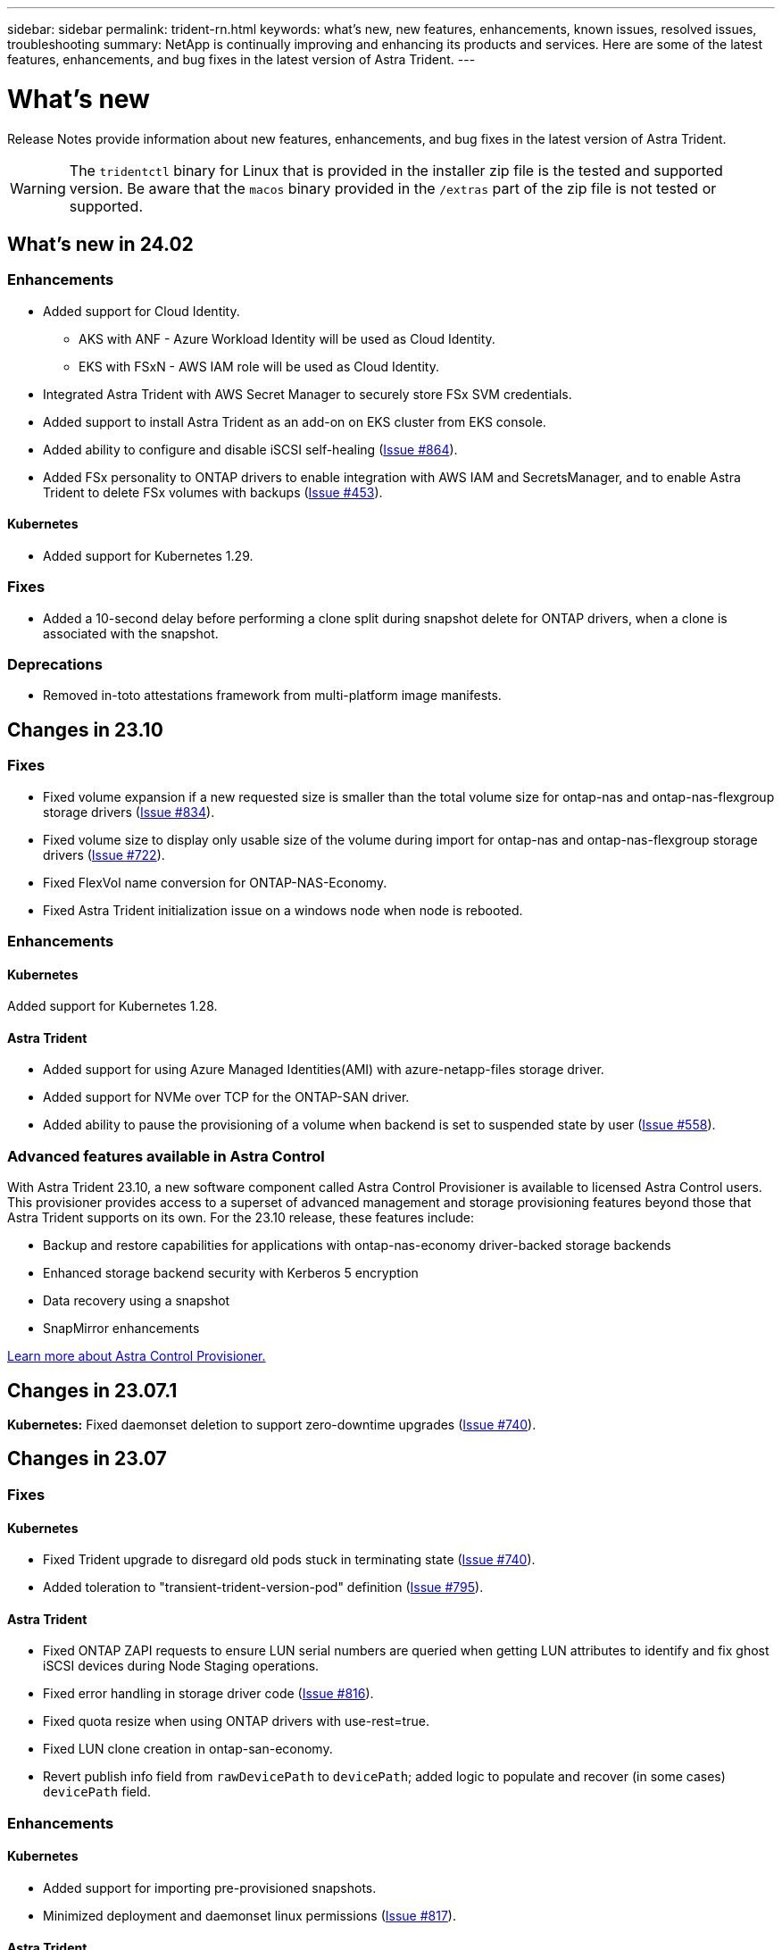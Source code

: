 ---
sidebar: sidebar
permalink: trident-rn.html
keywords: what's new, new features, enhancements, known issues, resolved issues, troubleshooting
summary: NetApp is continually improving and enhancing its products and services. Here are some of the latest features, enhancements, and bug fixes in the latest version of Astra Trident.
---

= What’s new
:hardbreaks:
:icons: font
:imagesdir: ../media/

[.lead]
Release Notes provide information about new features, enhancements, and bug fixes in the latest version of Astra Trident.

WARNING: The `tridentctl` binary for Linux that is provided in the installer zip file is the tested and supported version. Be aware that the `macos` binary provided in the `/extras` part of the zip file is not tested or supported.


== What's new in 24.02

=== Enhancements

* Added support for Cloud Identity.
** AKS with ANF - Azure Workload Identity will be used as Cloud Identity.
** EKS with FSxN - AWS IAM role will be used as Cloud Identity.
* Integrated Astra Trident with AWS Secret Manager to securely store FSx SVM credentials.
* Added support to install Astra Trident as an add-on on EKS cluster from EKS console.
* Added ability to configure and disable iSCSI self-healing (link:https://github.com/NetApp/trident/issues/864[Issue #864]).
* Added FSx personality to ONTAP drivers to enable integration with AWS IAM and SecretsManager, and to enable Astra Trident to delete FSx volumes with backups (link:https://github.com/NetApp/trident/issues/453[Issue #453]).


==== Kubernetes

* Added support for Kubernetes 1.29.

=== Fixes

* Added a 10-second delay before performing a clone split during snapshot delete for ONTAP drivers, when a clone is associated with the snapshot.

=== Deprecations

* Removed in-toto attestations framework from multi-platform image manifests.

== Changes in 23.10

=== Fixes

* Fixed volume expansion if a new requested size is smaller than the total volume size for ontap-nas and ontap-nas-flexgroup storage drivers (link:https://github.com/NetApp/trident/issues/834[Issue #834^]).
* Fixed volume size to display only usable size of the volume during import for ontap-nas and ontap-nas-flexgroup storage drivers (link:https://github.com/NetApp/trident/issues/722[Issue #722^]).
* Fixed FlexVol name conversion for ONTAP-NAS-Economy.
* Fixed Astra Trident initialization issue on a windows node when node is rebooted.

=== Enhancements

==== Kubernetes
Added support for Kubernetes 1.28.

==== Astra Trident
* Added support for using Azure Managed Identities(AMI) with azure-netapp-files storage driver.
* Added support for NVMe over TCP for the ONTAP-SAN driver.
* Added ability to pause the provisioning of a volume when backend is set to suspended state by user (link:https://github.com/NetApp/trident/issues/558[Issue #558^]).

=== Advanced features available in Astra Control

With Astra Trident 23.10, a new software component called Astra Control Provisioner is available to licensed Astra Control users. This provisioner provides access to a superset of advanced management and storage provisioning features beyond those that Astra Trident supports on its own. For the 23.10 release, these features include:

* Backup and restore capabilities for applications with ontap-nas-economy driver-backed storage backends
* Enhanced storage backend security with Kerberos 5 encryption
* Data recovery using a snapshot
* SnapMirror enhancements

link:https://docs.netapp.com/us-en/astra-control-center/release-notes/whats-new.html[Learn more about Astra Control Provisioner.^] 

== Changes in 23.07.1
*Kubernetes:* Fixed daemonset deletion to support zero-downtime upgrades (link:https://github.com/NetApp/trident/issues/740[Issue #740^]).

== Changes in 23.07

=== Fixes

==== Kubernetes
** Fixed Trident upgrade to disregard old pods stuck in terminating state (link:https://github.com/NetApp/trident/issues/740[Issue #740^]).
** Added toleration to "transient-trident-version-pod" definition (link:https://github.com/NetApp/trident/issues/795[Issue #795^]).

==== Astra Trident
* Fixed ONTAP ZAPI requests to ensure LUN serial numbers are queried when getting LUN attributes to identify and fix ghost iSCSI devices during Node Staging operations.
* Fixed error handling in storage driver code (link:https://github.com/NetApp/trident/issues/816[Issue #816^]).
* Fixed quota resize when using ONTAP drivers with use-rest=true.
* Fixed LUN clone creation in ontap-san-economy.
* Revert publish info field from `rawDevicePath` to `devicePath`; added logic to populate and recover (in some cases) `devicePath` field.

=== Enhancements

==== Kubernetes
* Added support for importing pre-provisioned snapshots.
* Minimized deployment and daemonset linux permissions (link:https://github.com/NetApp/trident/issues/817[Issue #817^]).

==== Astra Trident
* No longer reporting the state field for "online" volumes and snapshots.
* Updates the backend state if the ONTAP backend is offline (link:https://github.com/NetApp/trident/issues/801[Issues #801^], link:https://github.com/NetApp/trident/issues/543[#543^]).
* LUN Serial Number is always retrieved and published during the ControllerVolumePublish workflow.
* Added additional logic to verify iSCSI multipath device serial number and size.
* Additional verification for iSCSI volumes to ensure correct multipath device is unstaged.

==== Experimental Enhancement

Added tech preview support for NVMe over TCP for the ONTAP-SAN driver.

==== Documentation
Many organizational and formatting improvements have been made. 

=== Deprecations

==== Kubernetes

* Removed support for v1beta1 snapshots.
* Removed support for pre-CSI volumes and storage classes.
* Updated minimum supported Kubernetes to 1.22.


== Changes in 23.04
IMPORTANT: Force volume detach for ONTAP-SAN-* volumes is supported only with Kubernetes versions with the Non-Graceful Node Shutdown feature gate enabled. Force detach must be enabled at install time using the `--enable-force-detach` Trident installer flag.

=== Fixes

* Fixed Trident Operator to use IPv6 localhost for installation when specified in spec.
* Fixed Trident Operator cluster role permissions to be in sync with the bundle permissions (link:https://github.com/NetApp/trident/issues/799[Issue #799^]).
* Fixed issue with attaching raw block volume on multiple nodes in RWX mode.
* Fixed FlexGroup cloning support and volume import for SMB volumes.
* Fixed issue where Trident controller could not shut down immediately (link:https://github.com/NetApp/trident/issues/811[Issue #811]).
* Added fix to list all igroup names associated with a specified LUN provisioned with ontap-san-* drivers.
* Added a fix to allow external processes to run to completion.
* Fixed compilation error for s390 architecture (link:https://github.com/NetApp/trident/issues/537[Issue #537]).
* Fixed incorrect logging level during volume mount operations (link:https://github.com/NetApp/trident/issues/781[Issue #781]).
* Fixed potential type assertion error (link:https://github.com/NetApp/trident/issues/802[Issue #802]).

=== Enhancements

* Kubernetes:
** Added support for Kubernetes 1.27.
** Added support for importing LUKS volumes.
** Added support for ReadWriteOncePod PVC access mode.
** Added support for force detach for ONTAP-SAN-* volumes during Non-Graceful Node Shutdown scenarios.
** All ONTAP-SAN-* volumes will now use per-node igroups. LUNs will only be mapped to igroups while actively published to those nodes to improve our security posture. Existing volumes will be opportunistically switched to the new igroup scheme when Trident determines it is safe to do so without impacting active workloads (link:https://github.com/NetApp/trident/issues/758[Issue #758]).
** Improved Trident security by cleaning up unused Trident-managed igroups from ONTAP-SAN-* backends.
* Added support for SMB volumes with Amazon FSx to the ontap-nas-economy and ontap-nas-flexgroup storage drivers.
* Added support for SMB shares with the ontap-nas, ontap-nas-economy and ontap-nas-flexgroup storage drivers.
* Added support for arm64 nodes (link:https://github.com/NetApp/trident/issues/732[Issue #732]).
* Improved Trident shutdown procedure by deactivating API servers first (link:https://github.com/NetApp/trident/issues/811[Issue #811]).
* Added cross-platform build support for Windows and arm64 hosts to Makefile; see BUILD.md.

=== Deprecations

**Kubernetes:** Backend-scoped igroups will no longer be created when configuring ontap-san and ontap-san-economy drivers (link:https://github.com/NetApp/trident/issues/758[Issue #758]).

== Changes in 23.01.1

=== Fixes
* Fixed Trident Operator to use IPv6 localhost for installation when specified in spec.
* Fixed Trident Operator cluster role permissions to be in sync with the bundle permissions link:https://github.com/NetApp/trident/issues/799[Issue #799^].
* Added a fix to allow external processes to run to completion.
* Fixed issue with attaching raw block volume on multiple nodes in RWX mode.
* Fixed FlexGroup cloning support and volume import for SMB volumes.

== Changes in 23.01

IMPORTANT: Kubernetes 1.27 is now supported in Trident. Please upgrade Astra Trident prior to upgrading Kubernetes.

=== Fixes

* Kubernetes: Added options to exclude Pod Security Policy creation to fix Trident installations via Helm (link:https://github.com/NetApp/trident/issues/794[Issues #783, #794^]).

=== Enhancements

.Kubernetes
* Added support for Kubernetes 1.26.
* Improved overall Trident RBAC resource utilization (link:https://github.com/NetApp/trident/issues/757[Issue #757^]).
* Added automation to detect and fix broken or stale iSCSI sessions on host nodes.
* Added support for expanding LUKS encrypted volumes.
* Kubernetes: Added credential rotation support for LUKS encrypted volumes.

.Astra Trident
* Added support for SMB volumes with Amazon FSx for ONTAP to the ontap-nas storage driver.
* Added support for NTFS permissions when using SMB volumes.
* Added support for storage pools for GCP volumes with CVS service level.
* Added support for optional use of flexgroupAggregateList when creating FlexGroups with the ontap-nas-flexgroup storage driver.
* Improved performance for the ontap-nas-economy storage driver when managing multiple FlexVols.
* Enabled dataLIF updates for all ONTAP NAS storage drivers.
* Updated the Trident Deployment and DaemonSet naming convention to reflect the host node OS.

=== Deprecations

* Kubernetes: Updated minimum supported Kubernetes to 1.21.
* Data LIFs should no longer be specified when configuring `ontap-san` or `ontap-san-economy` drivers.

== Changes in 22.10
*You must read the following critical information before upgrading to Astra Trident 22.10.*

[WARNING]
.*Critical information about Astra Trident 22.10*
====
* Kubernetes 1.25 is now supported in Trident. You must upgrade Astra Trident to 22.10 prior to upgrading to Kubernetes 1.25.
* Astra Trident now strictly enforces the use of multipathing configuration in SAN environments, with a recommended value of `find_multipaths: no` in multipath.conf file. 
+
Use of non-multipathing configuration or use of `find_multipaths: yes` or `find_multipaths: smart` value in multipath.conf file will result in mount failures. Trident has recommended the use of `find_multipaths: no` since the 21.07 release.
====

=== Fixes

* Fixed issue specific to ONTAP backend created using `credentials` field failing to come online during 22.07.0 upgrade (link:https://github.com/NetApp/trident/issues/759[Issue #759^]). 
* **Docker:** Fixed an issue causing the Docker volume plugin to fail to start in some environments (link:https://github.com/NetApp/trident/issues/548[Issue #548^] and link:https://github.com/NetApp/trident/issues/760[Issue #760^]).
* Fixed SLM issue specific to ONTAP SAN backends to ensure only subset of data LIFs belonging to reporting nodes are published.
* Fixed performance issue where unnecessary scans for iSCSI LUNs happened when attaching a volume.
* Removed granular retries within the Astra Trident iSCSI workflow to fail fast and reduce external retry intervals.
* Fixed issue where an error was returned when flushing an iSCSI device when the corresponding multipath device was already flushed.

=== Enhancements

* Kubernetes:
** Added support for Kubernetes 1.25. You must upgrade Astra Trident to 22.10 prior to upgrading to Kubernetes 1.25.
** Added a separate ServiceAccount, ClusterRole, and ClusterRoleBinding for the Trident Deployment and DaemonSet to allow future permissions enhancements.
** Added support for link:https://docs.netapp.com/us-en/trident/trident-use/volume-share.html[cross-namespace volume sharing].

* All Trident `ontap-*` storage drivers now work with the ONTAP REST API.

* Added new operator yaml (`bundle_post_1_25.yaml`) without a `PodSecurityPolicy` to support Kubernetes 1.25.

* Added link:https://docs.netapp.com/us-en/trident/trident-reco/security-luks.html[support for LUKS-encrypted volumes] for `ontap-san` and `ontap-san-economy` storage drivers.

* Added support for Windows Server 2019 nodes.

* Added link:https://docs.netapp.com/us-en/trident/trident-use/anf.html[support for SMB volumes on Windows nodes] through the `azure-netapp-files` storage driver.

* Automatic MetroCluster switchover detection for ONTAP drivers is now generally available.

=== Deprecations

* **Kubernetes:** Updated minimum supported Kubernetes to 1.20.
* Removed Astra Data Store (ADS) driver.
* Removed support for `yes` and `smart` options for `find_multipaths` when configuring worker node multipathing for iSCSI.

== Changes in 22.07

=== Fixes

**Kubernetes**

* Fixed issue to handle boolean and number values for node selector when configuring Trident with Helm or the Trident Operator. (link:https://github.com/NetApp/trident/issues/700[GitHub issue #700^])

* Fixed issue in handling errors from non-CHAP path, so that kubelet will retry if it fails. link:https://github.com/NetApp/trident/issues/736[GitHub issue #736^])


=== Enhancements

* Transition from k8s.gcr.io to registry.k8s.io as default registry for CSI images

* ONTAP-SAN volumes will now use per-node igroups and only map LUNs to igroups while actively published to those nodes to improve our security posture. Existing volumes will be opportunistically switched to the new igroup scheme when Astra Trident determines it is safe to do so without impacting active workloads.

* Included a ResourceQuota with Trident installations to ensure Trident DaemonSet is scheduled when PriorityClass consumption is limited by default.

* Added support for Network Features to Azure NetApp Files driver. (link:https://github.com/NetApp/trident/issues/717[GitHub issue #717^])

* Added tech preview automatic MetroCluster switchover detection to ONTAP drivers. (link:https://github.com/NetApp/trident/issues/228[GitHub issue #228^])

=== Deprecations

* **Kubernetes:** Updated minimum supported Kubernetes to 1.19.

* Backend config no longer allows multiple authentication types in single config.

=== Removals 

* AWS CVS driver (deprecated since 22.04) has been removed.

* Kubernetes 

** Removed unnecessary SYS_ADMIN capability from node pods.

** Reduces nodeprep down to simple host info and active service discovery to do a best-effort
confirmation that NFS/iSCSI services are available on worker nodes.



=== Documentation

A new link:https://docs.netapp.com/us-en/trident/trident-reference/pod-security.html[Pod Security Standards] (PSS) section has been added detailing permissions enabled by Astra Trident on installation. 

== Changes in 22.04
NetApp is continually improving and enhancing its products and services. Here are some of the latest features in Astra Trident. For previous releases, see https://docs.netapp.com/us-en/trident/earlier-versions.html[Earlier versions of documentation].

IMPORTANT: If you are upgrading from any previous Trident release and use Azure NetApp Files, the ``location`` config parameter is now a mandatory, singleton field.

=== Fixes

* Improved parsing of iSCSI initiator names. (link:https://github.com/NetApp/trident/issues/681[GitHub issue #681^])
* Fixed issue where CSI storage class parameters weren't allowed. (link:https://github.com/NetApp/trident/issues/598[GitHub issue #598^])
* Fixed duplicate key declaration in Trident CRD. (link:https://github.com/NetApp/trident/issues/671[GitHub issue #671^])
* Fixed inaccurate CSI Snapshot logs. (link:https://github.com/NetApp/trident/issues/629[GitHub issue #629^]))
* Fixed issue with unpublishing volumes on deleted nodes. (link:https://github.com/NetApp/trident/issues/691[GitHub issue #691^])
* Added handling of filesystem inconsistencies on block devices. (link:https://github.com/NetApp/trident/issues/656[GitHub issue #656^])
* Fixed issue pulling auto-support images when setting the `imageRegistry` flag during installation. (link:https://github.com/NetApp/trident/issues/715[GitHub issue #715^])
* Fixed issue where Azure NetApp Files driver failed to clone a volume with multiple export rules.

=== Enhancements

* Inbound connections to Trident's secure endpoints now require a minimum of TLS 1.3. (link:https://github.com/NetApp/trident/issues/698[GitHub issue #698^])
* Trident now adds HSTS headers to responses from its secure endpoints.
* Trident now attempts to enable the Azure NetApp Files unix permissions feature automatically.
* *Kubernetes*: Trident daemonset now runs at system-node-critical priority class. (link:https://github.com/NetApp/trident/issues/694[GitHub issue #694^])

=== Removals

E-Series driver (disabled since 20.07) has been removed.

== Changes in 22.01.1

=== Fixes

* Fixed issue with unpublishing volumes on deleted nodes. (link:https://github.com/NetApp/trident/issues/691[GitHub issue #691])
* Fixed panic when accessing nil fields for aggregate space in ONTAP API responses.

== Changes in 22.01.0

=== Fixes

* *Kubernetes:* Increase node registration backoff retry time for large clusters.
* Fixed issue where azure-netapp-files driver could be confused by multiple resources with the same name.
* ONTAP SAN IPv6 Data LIFs now work if specified with brackets.
* Fixed issue where attempting to import an already imported volume returns EOF leaving PVC in pending state. (link:https://github.com/NetApp/trident/issues/489[GitHub issue #489])
* Fixed issue when Astra Trident performance slows down when > 32 snapshots are created on a SolidFire volume.
* Replaced SHA-1 with SHA-256 in SSL certificate creation.
* Fixed Azure NetApp Files driver to allow duplicate resource names and limit operations to a single location.
* Fixed Azure NetApp Files driver to allow duplicate resource names and limit operations to a single location.

=== Enhancements

* Kubernetes enhancements:

** Added support for Kubernetes 1.23.

** Add scheduling options for Trident pods when installed via Trident Operator or Helm. (link:https://github.com/NetApp/trident/issues/651[GitHub issue #651^])

* Allow cross-region volumes in GCP driver. (link:https://github.com/NetApp/trident/issues/633[GitHub issue #633^])

* Added support for 'unixPermissions' option to Azure NetApp Files volumes. (link:https://github.com/NetApp/trident/issues/666[GitHub issue #666^])

=== Deprecations

Trident REST interface can listen and serve only at 127.0.0.1 or [::1] addresses

== Changes in 21.10.1

WARNING: The v21.10.0 release has an issue that can put the Trident controller into a CrashLoopBackOff state when a node is removed and then added back to the Kubernetes cluster. This issue is fixed in v21.10.1 (GitHub issue 669).

=== Fixes
* Fixed potential race condition when importing a volume on a GCP CVS backend resulting in failure to import.
* Fixed an issue that can put the Trident controller into a CrashLoopBackOff state when a node is removed and then added back to the Kubernetes cluster (GitHub issue 669).
* Fixed issue where SVMs were no longer discovered if no SVM name was specified (GitHub issue 612).

== Changes in 21.10.0

=== Fixes

* Fixed issue where clones of XFS volumes could not be mounted on the same node as the source volume (GitHub issue 514).
* Fixed issue where Astra Trident logged a fatal error on shutdown (GitHub issue 597).
* Kubernetes-related fixes:
** Return a volume's used space as the minimum restoreSize when creating snapshots with `ontap-nas` and `ontap-nas-flexgroup` drivers (GitHub issue 645).
** Fixed issue where `Failed to expand filesystem` error was logged after volume resize (GitHub issue 560).
** Fixed issue where a pod could get stuck in `Terminating` state (GitHub issue 572).
** Fixed the case where an `ontap-san-economy` FlexVol might be full of snapshot LUNs (GitHub issue 533).
** Fixed custom YAML installer issue with different image (GitHub issue 613).
** Fixed snapshot size calculation (GitHub issue 611).
** Fixed issue where all Astra Trident installers could identify plain Kubernetes as OpenShift (GitHub issue 639).
** Fixed the Trident operator to stop reconciliation if the Kubernetes API server is unreachable (GitHub issue 599).

=== Enhancements

* Added support for `unixPermissions` option to GCP-CVS Performance volumes.
* Added support for scale-optimized CVS volumes in GCP in the range 600 GiB to 1 TiB.
* Kubernetes-related enhancements:
** Added support for Kubernetes 1.22.
** Enabled the Trident operator and Helm chart to work with Kubernetes 1.22 (GitHub issue 628).
** Added operator image to `tridentctl` images command (GitHub issue 570).

=== Experimental enhancements

* Added support for volume replication in the `ontap-san` driver.
* Added *tech preview* REST support for the `ontap-nas-flexgroup`, `ontap-san`, and `ontap-nas-economy` drivers.

== Known issues

Known issues identify problems that might prevent you from using the product successfully.

* When upgrading a Kubernetes cluster from 1.24 to 1.25 or later that has Astra Trident installed, you must update values.yaml to set `excludePodSecurityPolicy` to `true` or add `--set excludePodSecurityPolicy=true` to the `helm upgrade` command before you can upgrade the cluster.
* Astra Trident now enforces a blank `fsType` (`fsType=""`) for volumes that do not have the `fsType` specified in their StorageClass. When working with Kubernetes 1.17 or later, Trident supports providing a blank `fsType` for NFS volumes. For iSCSI volumes, you are required to set the `fsType` on your StorageClass when enforcing an `fsGroup` using a Security Context.

* When using a backend across multiple Astra Trident instances, each backend configuration file should have a different `storagePrefix` value for ONTAP backends or use a different `TenantName` for SolidFire backends. Astra Trident cannot detect volumes that other instances of Astra Trident have created. Attempting to create an existing volume on either ONTAP or SolidFire backends succeeds, because Astra Trident treats volume creation as an idempotent operation. If `storagePrefix` or `TenantName` do not differ, there might be name collisions for volumes created on the same backend.

* When installing Astra Trident (using `tridentctl` or the Trident Operator) and using `tridentctl` to manage Astra Trident, you should ensure the `KUBECONFIG` environment variable is set. This is necessary to indicate the Kubernetes cluster that `tridentctl` should work against. When working with multiple Kubernetes environments, you should ensure that the `KUBECONFIG` file is sourced accurately.

* To perform online space reclamation for iSCSI PVs, the underlying OS on the worker node might require mount options to be passed to the volume. This is true for RHEL/RedHat CoreOS instances, which require the `discard` https://access.redhat.com/documentation/en-us/red_hat_enterprise_linux/8/html/managing_file_systems/discarding-unused-blocks_managing-file-systems[mount option^]; ensure that the discard mountOption is included in your https://kubernetes.io/docs/concepts/storage/storage-classes/[`StorageClass`^] to support online block discard.

* If you have more than one instance of Astra Trident per Kubernetes cluster, Astra Trident cannot communicate with other instances and cannot discover other volumes that they have created, which leads to unexpected and incorrect behavior if more than one instance runs within a cluster. There should be only one instance of Astra Trident per Kubernetes cluster.

* If Astra Trident-based `StorageClass` objects are deleted from Kubernetes while Astra Trident is offline, Astra Trident does not remove the corresponding storage classes from its database when it comes back online. You should delete these storage classes using `tridentctl` or the REST API.

* If a user deletes a PV provisioned by Astra Trident before deleting the corresponding PVC, Astra Trident does not automatically delete the backing volume. You should remove the volume via `tridentctl` or the REST API.

* ONTAP cannot concurrently provision more than one FlexGroup at a time unless the set of aggregates are unique to each provisioning request.

* When using Astra Trident over IPv6, you should specify `managementLIF` and `dataLIF` in the backend definition within square brackets. For example, ``[fd20:8b1e:b258:2000:f816:3eff:feec:0]``. 
+
NOTE: You cannot specify `dataLIF` on an ONTAP SAN backend. Astra Trident discovers all available iSCSI LIFs and uses them to establish the multipath session. 

* If using the `solidfire-san` driver with OpenShift 4.5, ensure that the underlying worker nodes use MD5 as the CHAP authentication algorithm. Secure FIPS-compliant CHAP algorithms SHA1, SHA-256, and SHA3-256 are available with Element 12.7.

== Find more information
* https://github.com/NetApp/trident[Astra Trident GitHub^]
* https://netapp.io/persistent-storage-provisioner-for-kubernetes/[Astra Trident blogs^]

